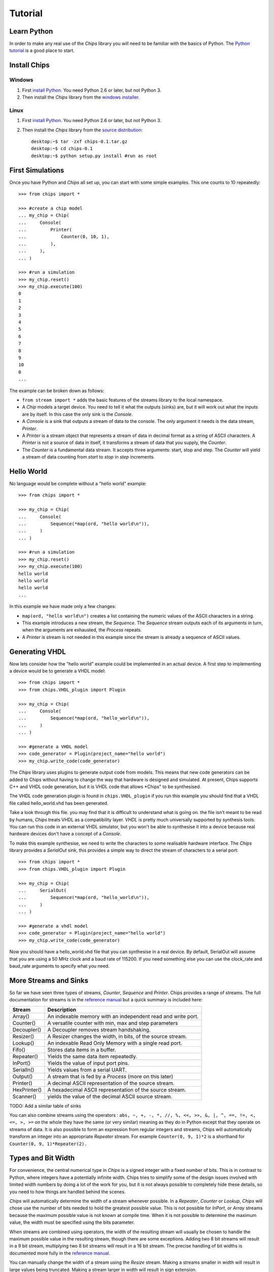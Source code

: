 Tutorial
========

Learn Python
------------
In order to make any real use of the *Chips* library you will need to be
familiar with the basics of Python. The `Python tutorial`_ is a good place
to start.

.. _`Python tutorial` : http://docs.python.org/tut

Install Chips
-------------

Windows
~~~~~~~

1. First `install Python`_. You need Python 2.6 or later, but not Python 3.
2. Then install the *Chips* library from the `windows installer`_.

Linux
~~~~~

1. First `install Python`_. You need Python 2.6 or later, but not Python 3.
2. Then install the *Chips* library from the `source distribution`_::

        desktop:~$ tar -zxf chips-0.1.tar.gz
        desktop:~$ cd chips-0.1
        desktop:~$ python setup.py install #run as root

.. _`install Python` : http://python.org/download
.. _`source distribution` : http://github.com/dawsonjon/chips
.. _`windows installer` : http://github.com/dawsonjon/chips

First Simulations
-----------------

Once you have Python and *Chips* all set up, you can start with some simple
examples. This one counts to 10 repeatedly::

        >>> from chips import *

        >>> #create a chip model
        ... my_chip = Chip(
        ...     Console(
        ...         Printer(
        ...             Counter(0, 10, 1),
        ...         ),
        ...     ),
        ... )

        >>> #run a simulation
        >>> my_chip.reset()
        >>> my_chip.execute(100)
        0
        1
        2
        3
        4
        5
        6
        7
        8
        9
        10
        0
        ...

The example can be broken down as follows:

- ``from stream import *`` adds the basic features of the streams
  library to the local namespace.  

- A *Chip* models a target device. You need to tell it what the outputs
  (sinks) are, but it will work out what the inputs are by itself. In
  this case the only sink is the *Console*.

- A *Console* is a sink that outputs a stream of data to the console.
  The only argument it needs is the data stream, *Printer*.

- A *Printer* is a stream object that represents a stream of data in
  decimal format as a string of ASCII characters. A *Printer* is not a
  source of data in itself, it transforms a stream of data that you
  supply, the *Counter*.

- The *Counter* is a fundamental data stream. It accepts three
  arguments: start, stop and step. The *Counter* will yield a stream of
  data counting from *start* to *stop* in *step* increments.

Hello World
-----------

No language would be complete without a "hello world" example::

        >>> from chips import *

        >>> my_chip = Chip(
        ...     Console(
        ...         Sequence(*map(ord, "hello world\n")),
        ...     )
        ... )

        >>> #run a simulation
        >>> my_chip.reset()
        >>> my_chip.execute(100)
        hello world
        hello world
        hello world
        ...

In this example we have made only a few changes:

- ``map(ord, "hello world\n")`` creates a list containing the numeric values of
  the ASCII characters in a string.

- This example introduces a new stream, the *Sequence*. The *Sequence* stream
  outputs each of its arguments in turn, when the arguments are exhausted, the
  *Process* repeats.
 
- A *Printer* is stream is not needed in this example since the stream is
  already a sequence of ASCII values.

Generating VHDL
---------------

Now lets consider how the "hello world" example could be implemented in an
actual device. A first step to implementing a device would be to generate a
VHDL model::

        >>> from chips import *
        >>> from chips.VHDL_plugin import Plugin

        >>> my_chip = Chip(
        ...     Console(
        ...         Sequence(*map(ord, "hello_world\n")),
        ...     )
        ... )

        >>> #generate a VHDL model
        >>> code_generator = Plugin(project_name="hello world")
        >>> my_chip.write_code(code_generator)

The *Chips* library uses plugins to generate output code from models. This
means that new code generators can be added to Chips without having to
change the way that hardware is designed and simulated. At present, Chips
supports C++ and VHDL code generation, but it is VHDL code that allows
*Chips" to be synthesised. 

The VHDL code generation plugin is found in ``chips.VHDL_plugin`` if you run
this example you should find that a VHDL file called hello_world.vhd has been
generated. 

Take a look through this file. you may find that it is difficult to
understand what is going on. the file isn't meant to be read by humans, *Chips*
treats VHDL as a compatibility layer. *VHDL* is pretty much universally
supported by synthesis tools.  You can run this code in an external VHDL
simulator, but you won't be able to synthesise it into a device because real
hardware devices don't have a concept of a *Console*.

To make this example synthesise, we need to write the characters to some
realisable hardware interface. The *Chips* library provides a *SerialOut*
sink, this provides a simple way to direct the stream of characters to a
serial port::

        >>> from chips import *
        >>> from chips.VHDL_plugin import Plugin

        >>> my_chip = Chip(
        ...     SerialOut(
        ...         Sequence(*map(ord, "hello_world\n")),
        ...     )
        ... )

        >>> #generate a vhdl model
        >>> code_generator = Plugin(project_name="hello world")
        >>> my_chip.write_code(code_generator)

Now you should have a hello_world.vhd file that you can synthesise in a real
device. By default, SerialOut will assume that you are using a 50 MHz clock
and a baud rate of 115200. If you need something else you can use the
clock_rate and baud_rate arguments to specify what you need.

More Streams and Sinks
----------------------

So far we have seen three types of streams, *Counter*, *Sequence* and
*Printer*. Chips provides a range of streams. The full documentation for
streams is in the `reference manual`_ but a quick summary is included here:
        
+----------------+-----------------------------------------------------------+
| Stream         | Description                                               |
+================+===========================================================+
| Array()        | An indexable memory with an independent read and write    |
|                | port.                                                     |
+----------------+-----------------------------------------------------------+
| Counter()      | A versatile counter with min, max and step parameters     |
|                |                                                           |
+----------------+-----------------------------------------------------------+
| Decoupler()    | A Decoupler removes stream handshaking.                   |
|                |                                                           |
+----------------+-----------------------------------------------------------+
| Resizer()      | A Resizer changes the width, in bits, of the source       |
|                | stream.                                                   |
+----------------+-----------------------------------------------------------+
| Lookup()       | An indexable Read Only Memory with a single read port.    |
|                |                                                           |
+----------------+-----------------------------------------------------------+
| Fifo()         | Stores data items in a buffer.                            |
|                |                                                           |
+----------------+-----------------------------------------------------------+
| Repeater()     | Yields the same data item repeatedly.                     |
|                |                                                           |
+----------------+-----------------------------------------------------------+
| InPort()       | Yields the value of input port pins.                      |
|                |                                                           |
+----------------+-----------------------------------------------------------+
| SerialIn()     | Yields values from a serial UART.                         |
|                |                                                           |
+----------------+-----------------------------------------------------------+
| Output()       | A stream that is fed by a *Process* (more on this later)  |
|                |                                                           |
+----------------+-----------------------------------------------------------+
| Printer()      | A decimal ASCII representation of the source stream.      |
|                |                                                           |
+----------------+-----------------------------------------------------------+
| HexPrinter()   | A hexadecimal ASCII representation of the source stream.  |
|                |                                                           |
+----------------+-----------------------------------------------------------+
| Scanner()      | yields the value of the decimal ASCII source stream.      |
|                |                                                           |
+----------------+-----------------------------------------------------------+

TODO: Add a similar table of sinks

You can also combine streams using the operators : ``abs, ~, +, -, *, //, %,
<<, >>, &, |, ^, ==, !=, <, <=, >, >=`` on the whole they have the same (or
very similar) meaning as they do in Python except that they operate on streams
of data. It is also possible to form an expression from regular integers and
streams, Chips will automatically transform an integer into an appropriate
*Repeater* stream. For example ``Counter(0, 9, 1)*2`` is a shorthand for
``Counter(0, 9, 1)*Repeater(2).``

        .. _`reference manual`: http://dawsonjon.github.com/chips/language_reference/

Types and Bit Width
-------------------

For convenience, the central numerical type in *Chips* is a signed integer with
a fixed number of bits.  This is in contrast to Python, where integers have a
potentially infinite width. Chips tries to simplify some of the design issues
involved with limited width numbers by doing a lot of the work for you, but it
is not always possible to completely hide these details, so you need to how
things are handled behind the scenes.  

*Chips* will automatically determine the width of a stream whenever possible.
In a *Repeater*, *Counter* or *Lookup*, *Chips* will chose use the number of
bits needed to hold the greatest possible value. This is not possible for
*InPort*, or *Array* streams because the maximum possible value is not known at
compile time. When it is not possible to determine the maximum value, the width
must be specified using the bits parameter.

When streams are combined using operators, the width of the resulting stream
will usually be chosen to handle the maximum possible value in the resulting
stream, though there are some exceptions. Adding two 8 bit streams will result
in a 9 bit stream, multiplying two 8 bit streams will result in a 16 bit
stream. The precise handling of bit widths is documented more  fully in the
`reference manual`_.

You can manually change the width of a stream using the *Resize* stream. Making
a streams smaller in width will result in large values being truncated. Making
a stream larger in width will result in sign extension.

        .. _`reference manual`: http://dawsonjon.github.com/chips/language_reference/


Introducing Processes
---------------------

We have seen how the *Chips* library provides quite a few ready made streams
out of the box. Sometimes these streams won't suite our needs, sometimes we
need to define new operations on streams. Suppose we wanted to double the value
of every data item within in an existing stream, a Counter say. Thats easy,
just use the multiply operator ``Counter(0, 9, 1)*2``. Now suppose that we
wanted to square each data item instead. Not so simple, there is no squaring
operator, or even a power operator for that matter. Thats where the *Process*
comes in::

        >>> from chips import *

        >>> counter = Counter(0, 9, 1)
        >>> temp = Variable(0)#create a temporary variable and initialise it to 0.
        >>> counter_squared_stream = Output()

        >>> p=Process(counter.get_bits()*2,
        ...     Loop(
        ...         counter.read(temp),
        ...         counter_squared_stream.write(temp*temp),
        ...     )
        ... )

        >>> c = Chip(Console(Printer(counter_squared_stream)))
        >>> c.reset()
        >>> c.execute(1000)
        0
        1
        4
        9
        16
        25
        36
        ...


This example demonstrates some of the key features of the *Process*:

- Put it simply, a *Process* is small computer program which can contain loops
  and if statements like any other language.  
  
- A *Chip* can contain any number of Process objects, they will all run in
  parallel.  

- Within a *Process*, you can use *Variables* to store data. Each variable can
  only be used within one *Process*, to communicate with another *Process* you
  need to use streams.  

- A *Process* can read from any type of stream, in this example the process is
  reading from a *Counter* stream. Only *Output* streams can be written to.
  
- Streams can only be used for point to point communications. A stream cannot
  be read by more than one *Process*. Likewise, an *Output* stream can only be
  written to by one *Process*.

Process Instructions
--------------------

TODO : Add a list of instructions

Bit Width Within a Process
--------------------------

We have already seen how streams are usually sized automatically to handle the
largest possible data value. Inside a *Process* however things are handled
differently. A *Process* has a fixed bit width. The width is the first argument
given to a *Process*. Inside a *Process*, the value of any expression will be
resized the width of the *Process*. When a *Process* reads from a stream, the
value will be truncated or sign extended to the width of the *Process*. It is
important to make sure that the width of a *Process* is sufficiently large.

Hierarchical Design
-------------------

You may be expecting *Chips* to provide some mechanism for hierarchical design.
You might expect that *Chips* would provide a means too group items together to
form re-usable components or modules. A really good design tool would allow you
to parameterise components and modules using generics or templates. *Chips* does
not provide any of these things. It doesn't have to.

The Python language itself already provides all these things and more. If you
want to make a reusable component you can simply write a Python function:: 

        >>> from chips import *

        >>> def double(input_stream):
        ...     """If you use Python functions to build components you can take
        ...     advantage of docstrings to document your design."""
        ...     
        ...     return input_stream * 2

        >>> c = Chip(
        ...     Console(
        ...         Printer(
        ...             double(
        ...                 Sequence(1, 2, 3)
        ...             )
        ...         )
        ...     )
        ... )

        >>> c.reset()
        >>> c.execute(10)
        2
        4
        6
        2
        ...

Streams from Multiple Sources
-----------------------------

Streams can only be have one source of data and one sink, but it is possible to
combine data from more than one source into a single stream using a *Process*.
The simplest approach is to read a value from each source, and write it to the
destination thus::

        >>> from chips import *

        >>> def simple_arbiter(source_0, source_1):
        ...     """Combine data from two streams into a single stream"""
        ...     temp = Variable(0)
        ...     dest = Output()
        ...     Process(max([source_0.get_bits(), source_1.get_bits()]),
        ...         Loop(
        ...             source_0.read(temp),
        ...             dest.write(temp),
        ...             source_1.read(temp),
        ...             dest.write(temp),
        ...         ),
        ...     )
        ...     return dest

        >>> c = Chip(
        ...    Console(
        ...        Printer(
        ...            simple_arbiter(
        ...                Repeater(1), Repeater(2)
        ...            )
        ...        )
        ...    )
        ... )

        >>> c.reset()
        >>> c.execute(100)
        1
        2
        1
        2
        1
        2
        ...

This type of arbiter will always take an equal number of items from source_0,
and source_1. This may be fine in some applications, but if data were not
available on source_0, data from source_1 would also be blocked. One solution
is to use the *available* method of a stream to test whether data is available
before committing to a blocking read::

        >>> from chips import *

        >>> def non_blocking_arbiter(source_0, source_1):
        ...    """Combine data from two streams into a single stream"""
        ...    temp = Variable(0)
        ...    dest = Output()
        ...    Process(max([source_0.get_bits(), source_1.get_bits()]),
        ...        Loop(
        ...            If(source_0.available(),
        ...                source_0.read(temp),
        ...                dest.write(temp),
        ...            ),
        ...            If(source_1.available(),
        ...                source_1.read(temp),
        ...                dest.write(temp),
        ...            ),
        ...        ),
        ...    )
        ...    return dest
        ... 

        >>> blocked = Output()
        >>> p=Process(8,
        ...     #outputs one value then blocks
        ...     blocked.write(1),
        ... )

        >>> c = Chip(
        ...     Console(
        ...         Printer(
        ...             non_blocking_arbiter(
        ...                 blocked, Repeater(2)
        ...             )
        ...         )
        ...     )
        ... )

        >>> c.reset()
        >>> c.execute(100)
        2
        1
        2
        2
        2
        ...

                

Streams with Multiple Sinks
---------------------------

Sometimes a stream will need to be used in more than one place. A simple
solution is to make a splitter or tee using a *Process*::

        >>> from chips import *

        >>> def tee(source):
        ...     """split data into two streams"""
        ...     temp = Variable(0)
        ...     dest_0 = Output()
        ...     dest_1 = Output()
        ...     Process(source.get_bits(),
        ...         Loop(
        ...             source.read(temp),
        ...             dest_0.write(temp),
        ...             dest_1.write(temp),
        ...         ),
        ...     )
        ...     return dest_0, dest_1

        >>> dest_0, dest_1 = tee(Counter(0, 9, 1))

        >>> c = Chip(
        ...     Console(
        ...         Printer(dest_0),
        ...     ),
        ...     Console(
        ...         Printer(dest_1),
        ...     )
        ... )

        >>> c.reset()
        >>> c.execute(100)
        0
        0
        1
        1
        2
        2
        3
        3
        ...

A Worked Example
----------------
TODO

Further Examples
----------------

The `source distribution`_ contains a number of more involved examples so that
you can see for yourself how more complex hardware designs can be formed from
these simple components.

.. _`source distribution` : http://github.com/dawsonjon/chips
